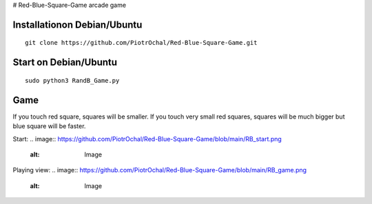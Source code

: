 # Red-Blue-Square-Game
arcade game




Installationon Debian/Ubuntu
----------------------------

::

  git clone https://github.com/PiotrOchal/Red-Blue-Square-Game.git


Start on Debian/Ubuntu
----------------------

::

  sudo python3 RandB_Game.py
Game
----
If you touch red square, squares will be smaller.
If you touch very small red squares, squares will be much bigger but blue square will be faster.

Start:
.. image:: https://github.com/PiotrOchal/Red-Blue-Square-Game/blob/main/RB_start.png
    :alt: Image
Playing view:
.. image:: https://github.com/PiotrOchal/Red-Blue-Square-Game/blob/main/RB_game.png
    :alt: Image



